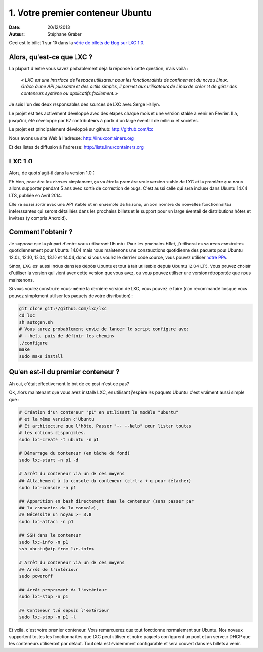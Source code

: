 .. -*- coding: utf-8 -*-

-----------------------------------
 1. Votre premier conteneur Ubuntu
-----------------------------------

:Date: 20/12/2013
:Auteur: Stéphane Graber

Ceci est le billet 1 sur 10 dans la `série de billets de blog sur LXC 1.0`_.

Alors, qu'est-ce que LXC ?
++++++++++++++++++++++++++

La plupart d'entre vous savez probablement déjà la réponse à cette question, mais voilà :

.. epigraph::

   *« LXC est une interface de l'espace utilisateur pour les fonctionnalités de confinement du noyau Linux.*
   *Grâce à une API puissante et des outils simples, il permet aux utilisateurs de Linux de créer et de gérer des conteneurs système ou applicatifs facilement. »*

Je suis l'un des deux responsables des sources de LXC avec Serge Hallyn.

Le projet est très activement développé avec des étapes chaque mois et une version stable à venir en Février. Il a, jusqu'ici, été développé par 67 contributeurs à partir d'un large éventail de milieux et sociétés.

Le projet est principalement développé sur github: http://github.com/lxc

Nous avons un site Web à l'adresse: http://linuxcontainers.org

Et des listes de diffusion à l'adresse: http://lists.linuxcontainers.org

LXC 1.0
+++++++

Alors, de quoi s'agit-il dans la version 1.0 ?

Eh bien, pour dire les choses simplement, ça va être la première vraie version stable de LXC et la première que nous allons supporter pendant 5 ans avec sortie de correction de bugs. C'est aussi celle qui sera incluse dans Ubuntu 14.04 LTS, publiée en Avril 2014.

Elle va aussi sortir avec une API stable et un ensemble de liaisons, un bon nombre de nouvelles fonctionnalités intéressantes qui seront détaillées dans les prochains billets et le support pour un large éventail de distributions hôtes et invitées (y compris Android).

Comment l'obtenir ?
+++++++++++++++++++

Je suppose que la plupart d'entre vous utiliseront Ubuntu. Pour les prochains billet, j'utiliserai es sources construites quotidiennement pour Ubuntu 14.04 mais nous maintenons une constructions quotidienne des paquets pour Ubuntu 12.04, 12.10, 13.04, 13.10 et 14.04, donc si vous voulez le dernier code source, vous pouvez utiliser `notre PPA`_.

Sinon, LXC est aussi inclus dans les dépôts Ubuntu et tout à fait utilisable depuis Ubuntu 12.04 LTS. Vous pouvez choisir d'utiliser la version qui vient avec cette version que vous avez, ou vous pouvez utiliser une version rétroportée que nous maintenons.

Si vous voulez construire vous-même la dernière version de LXC, vous pouvez le faire (non recommandé lorsque vous pouvez simplement utiliser les paquets de votre distribution) :

.. code::

   git clone git://github.com/lxc/lxc
   cd lxc
   sh autogen.sh
   # Vous aurez probablement envie de lancer le script configure avec 
   # --help, puis de définir les chemins
   ./configure
   make
   sudo make install

Qu'en est-il du premier conteneur ?
+++++++++++++++++++++++++++++++++++

Ah oui, c'était effectivement le but de ce post n'est-ce pas?

Ok, alors maintenant que vous avez installé LXC, en utilisant j'espère les paquets Ubuntu, c'est vraiment aussi simple que :

.. code::

   # Création d'un conteneur "p1" en utilisant le modèle "ubuntu" 
   # et la même version d'Ubuntu
   # Et architecture que l'hôte. Passer "-- --help" pour lister toutes 
   # les options disponibles.
   sudo lxc-create -t ubuntu -n p1

   # Démarrage du conteneur (en tâche de fond)
   sudo lxc-start -n p1 -d

   # Arrêt du conteneur via un de ces moyens
   ## Attachement à la console du conteneur (ctrl-a + q pour détacher)
   sudo lxc-console -n p1

   ## Apparition en bash directement dans le conteneur (sans passer par 
   ## la connexion de la console),
   ## Nécessite un noyau >= 3.8
   sudo lxc-attach -n p1

   ## SSH dans le conteneur
   sudo lxc-info -n p1
   ssh ubuntu@<ip from lxc-info>

   # Arrêt du conteneur via un de ces moyens
   ## Arrêt de l'intérieur
   sudo poweroff

   ## Arrêt proprement de l'extérieur
   sudo lxc-stop -n p1

   ## Conteneur tué depuis l'extérieur
   sudo lxc-stop -n p1 -k

Et voilà, c'est votre premier conteneur. Vous remarquerez que tout fonctionne normalement sur Ubuntu. Nos noyaux supportent toutes les fonctionnalités que LXC peut utiliser et notre paquets configurent un pont et un serveur DHCP que les conteneurs utiliseront par défaut.
Tout cela est évidemment configurable et sera couvert dans les billets à venir.



.. _série de billets de blog sur LXC 1.0: ../../_build/fr/index.html#intro-serie-de-billets-de-blog
.. _notre PPA: https://launchpad.net/~ubuntu-lxc/+archive/daily

